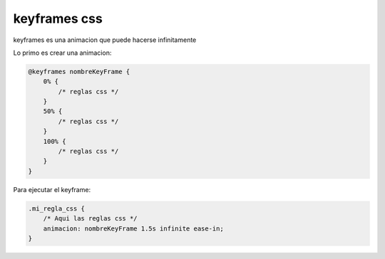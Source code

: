.. _reference-programacion-html_css-keyframes_css:

#############
keyframes css
#############

keyframes es una animacion que puede hacerse infinitamente

Lo primo es crear una animacion:

.. code-block:: css

    @keyframes nombreKeyFrame {
        0% {
            /* reglas css */
        }
        50% {
            /* reglas css */
        }
        100% {
            /* reglas css */
        }
    }

Para ejecutar el keyframe:

.. code-block:: css

    .mi_regla_css {
        /* Aqui las reglas css */
        animacion: nombreKeyFrame 1.5s infinite ease-in;
    }
